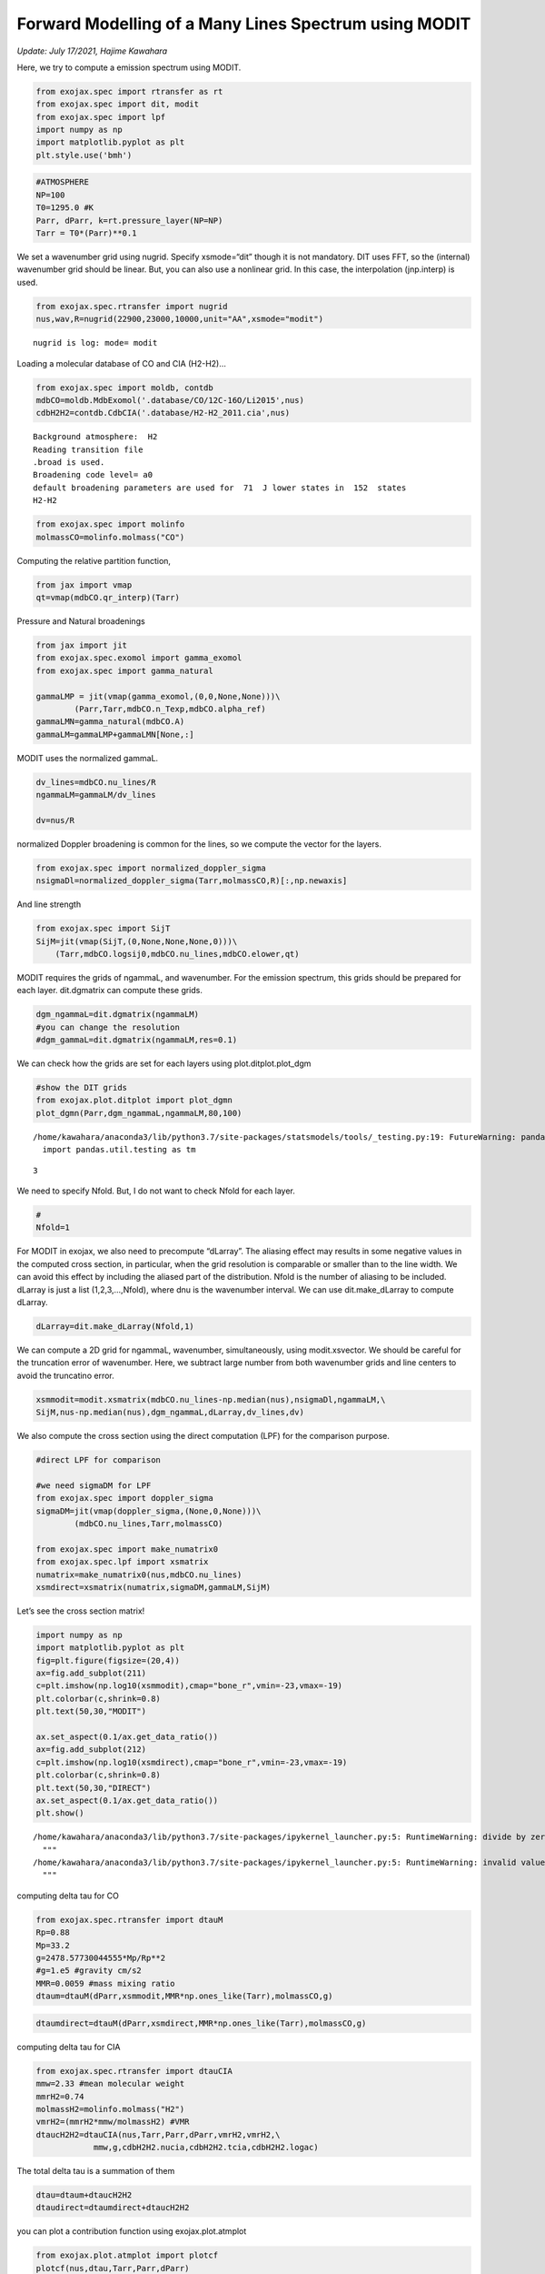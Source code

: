 Forward Modelling of a Many Lines Spectrum using MODIT
======================================================
*Update: July 17/2021, Hajime Kawahara*

Here, we try to compute a emission spectrum using MODIT.

.. code:: ipython3

    from exojax.spec import rtransfer as rt
    from exojax.spec import dit, modit
    from exojax.spec import lpf
    import numpy as np
    import matplotlib.pyplot as plt
    plt.style.use('bmh')

.. code:: ipython3

    #ATMOSPHERE                                                                     
    NP=100
    T0=1295.0 #K
    Parr, dParr, k=rt.pressure_layer(NP=NP)
    Tarr = T0*(Parr)**0.1

We set a wavenumber grid using nugrid. Specify xsmode=“dit” though it is
not mandatory. DIT uses FFT, so the (internal) wavenumber grid should be
linear. But, you can also use a nonlinear grid. In this case, the
interpolation (jnp.interp) is used.

.. code:: ipython3

    from exojax.spec.rtransfer import nugrid
    nus,wav,R=nugrid(22900,23000,10000,unit="AA",xsmode="modit")


.. parsed-literal::

    nugrid is log: mode= modit


Loading a molecular database of CO and CIA (H2-H2)…

.. code:: ipython3

    from exojax.spec import moldb, contdb
    mdbCO=moldb.MdbExomol('.database/CO/12C-16O/Li2015',nus)
    cdbH2H2=contdb.CdbCIA('.database/H2-H2_2011.cia',nus)


.. parsed-literal::

    Background atmosphere:  H2
    Reading transition file
    .broad is used.
    Broadening code level= a0
    default broadening parameters are used for  71  J lower states in  152  states
    H2-H2


.. code:: ipython3

    from exojax.spec import molinfo
    molmassCO=molinfo.molmass("CO")

Computing the relative partition function,

.. code:: ipython3

    from jax import vmap
    qt=vmap(mdbCO.qr_interp)(Tarr)

Pressure and Natural broadenings

.. code:: ipython3

    from jax import jit
    from exojax.spec.exomol import gamma_exomol
    from exojax.spec import gamma_natural
    
    gammaLMP = jit(vmap(gamma_exomol,(0,0,None,None)))\
            (Parr,Tarr,mdbCO.n_Texp,mdbCO.alpha_ref)
    gammaLMN=gamma_natural(mdbCO.A)
    gammaLM=gammaLMP+gammaLMN[None,:]


MODIT uses the normalized gammaL.

.. code:: ipython3

    dv_lines=mdbCO.nu_lines/R
    ngammaLM=gammaLM/dv_lines
    
    dv=nus/R

normalized Doppler broadening is common for the lines, so we compute the
vector for the layers.

.. code:: ipython3

    from exojax.spec import normalized_doppler_sigma
    nsigmaDl=normalized_doppler_sigma(Tarr,molmassCO,R)[:,np.newaxis]

And line strength

.. code:: ipython3

    from exojax.spec import SijT
    SijM=jit(vmap(SijT,(0,None,None,None,0)))\
        (Tarr,mdbCO.logsij0,mdbCO.nu_lines,mdbCO.elower,qt)

MODIT requires the grids of ngammaL, and wavenumber. For the emission
spectrum, this grids should be prepared for each layer. dit.dgmatrix can
compute these grids.

.. code:: ipython3

    dgm_ngammaL=dit.dgmatrix(ngammaLM)
    #you can change the resolution 
    #dgm_gammaL=dit.dgmatrix(ngammaLM,res=0.1)

We can check how the grids are set for each layers using
plot.ditplot.plot_dgm

.. code:: ipython3

    #show the DIT grids 
    from exojax.plot.ditplot import plot_dgmn
    plot_dgmn(Parr,dgm_ngammaL,ngammaLM,80,100)


.. parsed-literal::

    /home/kawahara/anaconda3/lib/python3.7/site-packages/statsmodels/tools/_testing.py:19: FutureWarning: pandas.util.testing is deprecated. Use the functions in the public API at pandas.testing instead.
      import pandas.util.testing as tm


.. parsed-literal::

    3



.. image:: output_22_2.png


We need to specify Nfold. But, I do not want to check Nfold for each
layer.

.. code:: ipython3

    #
    Nfold=1

For MODIT in exojax, we also need to precompute “dLarray”. The aliasing
effect may results in some negative values in the computed cross
section, in particular, when the grid resolution is comparable or
smaller than to the line width. We can avoid this effect by including
the aliased part of the distribution. Nfold is the number of aliasing to
be included. dLarray is just a list (1,2,3,…,Nfold), where dnu is the
wavenumber interval. We can use dit.make_dLarray to compute dLarray.

.. code:: ipython3

    dLarray=dit.make_dLarray(Nfold,1)

We can compute a 2D grid for ngammaL, wavenumber, simultaneously, using
modit.xsvector. We should be careful for the truncation error of
wavenumber. Here, we subtract large number from both wavenumber grids
and line centers to avoid the truncatino error.

.. code:: ipython3

    xsmmodit=modit.xsmatrix(mdbCO.nu_lines-np.median(nus),nsigmaDl,ngammaLM,\
    SijM,nus-np.median(nus),dgm_ngammaL,dLarray,dv_lines,dv)

We also compute the cross section using the direct computation (LPF) for
the comparison purpose.

.. code:: ipython3

    #direct LPF for comparison
    
    #we need sigmaDM for LPF
    from exojax.spec import doppler_sigma
    sigmaDM=jit(vmap(doppler_sigma,(None,0,None)))\
            (mdbCO.nu_lines,Tarr,molmassCO)
    
    from exojax.spec import make_numatrix0
    from exojax.spec.lpf import xsmatrix
    numatrix=make_numatrix0(nus,mdbCO.nu_lines)
    xsmdirect=xsmatrix(numatrix,sigmaDM,gammaLM,SijM)

Let’s see the cross section matrix!

.. code:: ipython3

    import numpy as np
    import matplotlib.pyplot as plt
    fig=plt.figure(figsize=(20,4))
    ax=fig.add_subplot(211)
    c=plt.imshow(np.log10(xsmmodit),cmap="bone_r",vmin=-23,vmax=-19)
    plt.colorbar(c,shrink=0.8)
    plt.text(50,30,"MODIT")
    
    ax.set_aspect(0.1/ax.get_data_ratio())
    ax=fig.add_subplot(212)
    c=plt.imshow(np.log10(xsmdirect),cmap="bone_r",vmin=-23,vmax=-19)
    plt.colorbar(c,shrink=0.8)
    plt.text(50,30,"DIRECT")
    ax.set_aspect(0.1/ax.get_data_ratio())
    plt.show()


.. parsed-literal::

    /home/kawahara/anaconda3/lib/python3.7/site-packages/ipykernel_launcher.py:5: RuntimeWarning: divide by zero encountered in log10
      """
    /home/kawahara/anaconda3/lib/python3.7/site-packages/ipykernel_launcher.py:5: RuntimeWarning: invalid value encountered in log10
      """



.. image:: output_32_1.png


computing delta tau for CO

.. code:: ipython3

    from exojax.spec.rtransfer import dtauM
    Rp=0.88
    Mp=33.2
    g=2478.57730044555*Mp/Rp**2
    #g=1.e5 #gravity cm/s2
    MMR=0.0059 #mass mixing ratio
    dtaum=dtauM(dParr,xsmmodit,MMR*np.ones_like(Tarr),molmassCO,g)

.. code:: ipython3

    dtaumdirect=dtauM(dParr,xsmdirect,MMR*np.ones_like(Tarr),molmassCO,g)

computing delta tau for CIA

.. code:: ipython3

    from exojax.spec.rtransfer import dtauCIA
    mmw=2.33 #mean molecular weight
    mmrH2=0.74
    molmassH2=molinfo.molmass("H2")
    vmrH2=(mmrH2*mmw/molmassH2) #VMR
    dtaucH2H2=dtauCIA(nus,Tarr,Parr,dParr,vmrH2,vmrH2,\
                mmw,g,cdbH2H2.nucia,cdbH2H2.tcia,cdbH2H2.logac)

The total delta tau is a summation of them

.. code:: ipython3

    dtau=dtaum+dtaucH2H2
    dtaudirect=dtaumdirect+dtaucH2H2

you can plot a contribution function using exojax.plot.atmplot

.. code:: ipython3

    from exojax.plot.atmplot import plotcf
    plotcf(nus,dtau,Tarr,Parr,dParr)
    plt.show()



.. image:: output_41_0.png


radiative transfering…

.. code:: ipython3

    from exojax.spec import planck
    from exojax.spec.rtransfer import rtrun
    sourcef = planck.piBarr(Tarr,nus)
    F0=rtrun(dtau,sourcef)
    F0direct=rtrun(dtaudirect,sourcef)

The difference is very small except around the edge (even for this it’s
only 1%).

.. code:: ipython3

    fig=plt.figure()
    ax=fig.add_subplot(211)
    plt.plot(wav[::-1],F0,label="MODIT")
    plt.plot(wav[::-1],F0direct,ls="dashed",label="direct")
    plt.legend()
    ax=fig.add_subplot(212)
    plt.plot(wav[::-1],(F0-F0direct)/np.median(F0direct)*100,label="MODIT")
    plt.legend()
    plt.ylabel("residual (%)")
    plt.xlabel("wavelength ($\AA$)")
    plt.show()



.. image:: output_45_0.png


MODIT uses ESLOG as the wavenumebr grid. So, we can directly apply the
response.

applying an instrumental response and planet/stellar rotation to the raw
spectrum

.. code:: ipython3

    from exojax.spec import response
    from exojax.utils.constants import c
    import jax.numpy as jnp
    
    wavd=jnp.linspace(22920,23000,500) #observational wavelength grid
    nusd = 1.e8/wavd[::-1]
    
    RV=10.0 #RV km/s
    vsini=20.0 #Vsini km/s
    u1=0.0 #limb darkening u1
    u2=0.0 #limb darkening u2
    
    Rinst=100000.
    beta=c/(2.0*np.sqrt(2.0*np.log(2.0))*Rinst) #IP sigma need check 
    
    Frot=response.rigidrot(nus,F0,vsini,u1,u2)
    F=response.ipgauss_sampling(nusd,nus,Frot,beta,RV)

.. code:: ipython3

    plt.plot(wav[::-1],F0)
    plt.plot(wavd[::-1],F)
    plt.xlim(22920,23000)




.. parsed-literal::

    (22920, 23000)




.. image:: output_49_1.png


